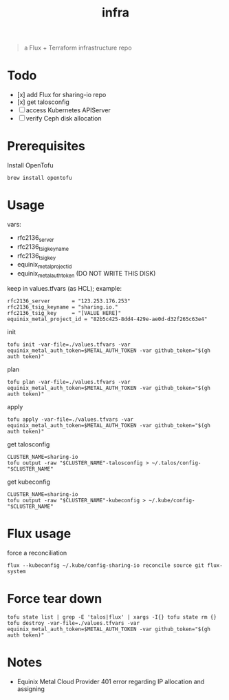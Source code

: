 #+title: infra

#+begin_quote
a Flux + Terraform infrastructure repo
#+end_quote

* Todo

- [x] add Flux for sharing-io repo
- [x] get talosconfig
- [ ] access Kubernetes APIServer
- [ ] verify Ceph disk allocation

* Prerequisites

Install OpenTofu

#+begin_src shell
brew install opentofu
#+end_src

* Usage

vars:

- rfc2136_server
- rfc2136_tsig_keyname
- rfc2136_tsig_key
- equinix_metal_project_id
- equinix_metal_auth_token (DO NOT WRITE THIS DISK)

keep in values.tfvars (as HCL); example:

#+begin_src hcl :tangle ./values-example.tfvars
rfc2136_server       = "123.253.176.253"
rfc2136_tsig_keyname = "sharing.io."
rfc2136_tsig_key     = "[VALUE HERE]"
equinix_metal_project_id = "82b5c425-8dd4-429e-ae0d-d32f265c63e4"
#+end_src

init

#+begin_src shell
tofu init -var-file=./values.tfvars -var equinix_metal_auth_token=$METAL_AUTH_TOKEN -var github_token="$(gh auth token)"
#+end_src

plan

#+begin_src shell
tofu plan -var-file=./values.tfvars -var equinix_metal_auth_token=$METAL_AUTH_TOKEN -var github_token="$(gh auth token)"
#+end_src

apply

#+begin_src shell
tofu apply -var-file=./values.tfvars -var equinix_metal_auth_token=$METAL_AUTH_TOKEN -var github_token="$(gh auth token)"
#+end_src

get talosconfig

#+begin_src shell :results silent
CLUSTER_NAME=sharing-io
tofu output -raw "$CLUSTER_NAME"-talosconfig > ~/.talos/config-"$CLUSTER_NAME"
#+end_src

get kubeconfig

#+begin_src shell :results silent
CLUSTER_NAME=sharing-io
tofu output -raw "$CLUSTER_NAME"-kubeconfig > ~/.kube/config-"$CLUSTER_NAME"
#+end_src

* Flux usage

force a reconciliation

#+begin_src shell :results silent
flux --kubeconfig ~/.kube/config-sharing-io reconcile source git flux-system
#+end_src

* Force tear down

#+begin_src shell
tofu state list | grep -E 'talos|flux' | xargs -I{} tofu state rm {}
tofu destroy -var-file=./values.tfvars -var equinix_metal_auth_token=$METAL_AUTH_TOKEN -var github_token="$(gh auth token)"
#+end_src

* Notes

- Equinix Metal Cloud Provider 401 error regarding IP allocation and assigning

